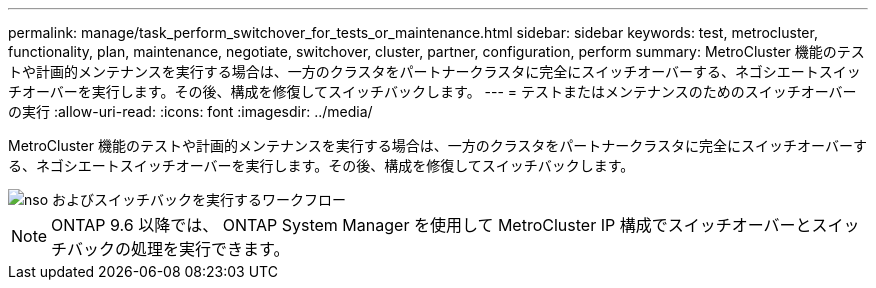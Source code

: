 ---
permalink: manage/task_perform_switchover_for_tests_or_maintenance.html 
sidebar: sidebar 
keywords: test, metrocluster, functionality, plan, maintenance, negotiate, switchover, cluster, partner, configuration, perform 
summary: MetroCluster 機能のテストや計画的メンテナンスを実行する場合は、一方のクラスタをパートナークラスタに完全にスイッチオーバーする、ネゴシエートスイッチオーバーを実行します。その後、構成を修復してスイッチバックします。 
---
= テストまたはメンテナンスのためのスイッチオーバーの実行
:allow-uri-read: 
:icons: font
:imagesdir: ../media/


[role="lead"]
MetroCluster 機能のテストや計画的メンテナンスを実行する場合は、一方のクラスタをパートナークラスタに完全にスイッチオーバーする、ネゴシエートスイッチオーバーを実行します。その後、構成を修復してスイッチバックします。

image::../media/workflow_performing_nso_and_switchback.gif[nso およびスイッチバックを実行するワークフロー]


NOTE: ONTAP 9.6 以降では、 ONTAP System Manager を使用して MetroCluster IP 構成でスイッチオーバーとスイッチバックの処理を実行できます。
